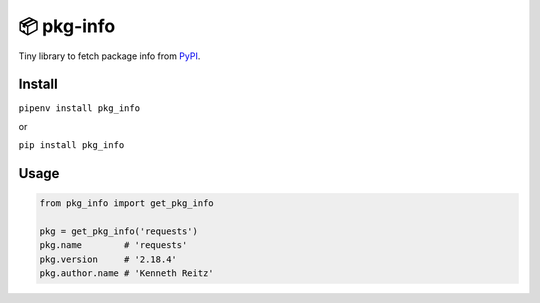 📦 pkg-info
===========

Tiny library to fetch package info from `PyPI <https://pypi.org/>`_.


Install
-------

``pipenv install pkg_info``

or

``pip install pkg_info``

Usage
-----

.. code-block:: python

    from pkg_info import get_pkg_info

    pkg = get_pkg_info('requests')
    pkg.name        # 'requests'
    pkg.version     # '2.18.4'
    pkg.author.name # 'Kenneth Reitz'


